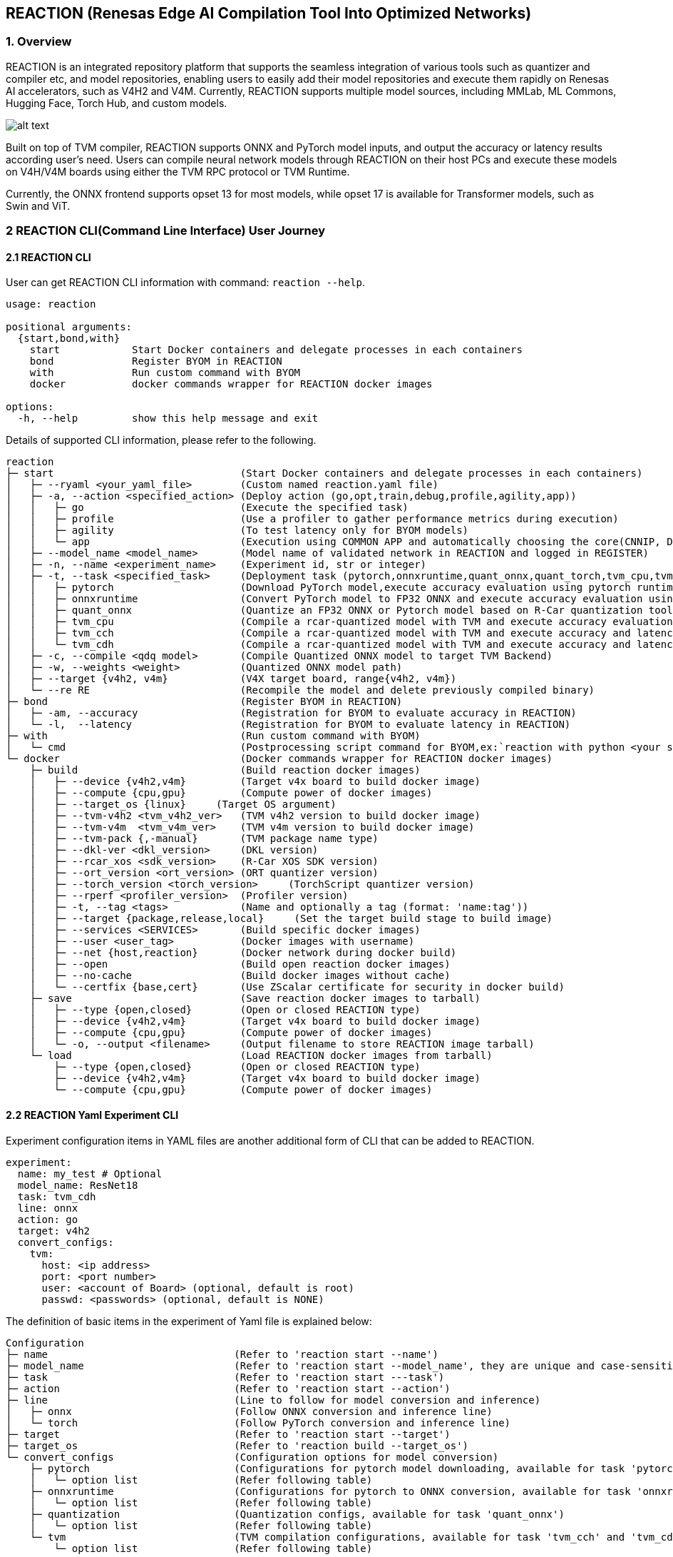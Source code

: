 == REACTION (Renesas Edge AI Compilation Tool Into Optimized Networks)

=== 1. Overview

REACTION is an integrated repository platform that supports the seamless
integration of various tools such as quantizer and compiler etc, and
model repositories, enabling users to easily add their model
repositories and execute them rapidly on Renesas AI accelerators, such
as V4H2 and V4M. Currently, REACTION supports multiple model sources,
including MMLab, ML Commons, Hugging Face, Torch Hub, and custom models.

image:ReactionOverview.png[alt text]

Built on top of TVM compiler, REACTION supports ONNX and PyTorch model
inputs, and output the accuracy or latency results according user’s
need. Users can compile neural network models through REACTION on their
host PCs and execute these models on V4H/V4M boards using either the TVM
RPC protocol or TVM Runtime.

Currently, the ONNX frontend supports opset 13 for most models, while
opset 17 is available for Transformer models, such as Swin and ViT.


=== 2 REACTION CLI(Command Line Interface) User Journey

==== 2.1 REACTION CLI

User can get REACTION CLI information with command: `reaction --help`.

[source,bash]
----
usage: reaction

positional arguments:
  {start,bond,with}
    start            Start Docker containers and delegate processes in each containers
    bond             Register BYOM in REACTION
    with             Run custom command with BYOM
    docker           docker commands wrapper for REACTION docker images

options:
  -h, --help         show this help message and exit
----

Details of supported CLI information, please refer to the following.

[source,bash]
----
reaction
├─ start                               (Start Docker containers and delegate processes in each containers)
│   ├─ --ryaml <your_yaml_file>        (Custom named reaction.yaml file)  
│   ├─ -a, --action <specified_action> (Deploy action (go,opt,train,debug,profile,agility,app))
│   │   ├─ go                          (Execute the specified task)         
│   │   ├─ profile                     (Use a profiler to gather performance metrics during execution)
│   │   ├─ agility                     (To test latency only for BYOM models)
│   │   └─ app                         (Execution using COMMON APP and automatically choosing the core(CNNIP, DSP, CPU) usage)
│   ├─ --model_name <model_name>       (Model name of validated network in REACTION and logged in REGISTER)
│   ├─ -n, --name <experiment_name>    (Experiment id, str or integer)
│   ├─ -t, --task <specified_task>     (Deployment task (pytorch,onnxruntime,quant_onnx,quant_torch,tvm_cpu,tvm_cch,tvm_cdh))
│   │   ├─ pytorch                     (Download PyTorch model,execute accuracy evaluation using pytorch runtime on host x86 PC)         
│   │   ├─ onnxruntime                 (Convert PyTorch model to FP32 ONNX and execute accuracy evaluation using ONNX Runtime on host x86 PC)
│   │   ├─ quant_onnx                  (Quantize an FP32 ONNX or Pytorch model based on R-Car quantization tool(fp32-> int8/int16/mixed)? And execute accuracy evaluation using ONNX Runtime on host x86 PC)
│   │   ├─ tvm_cpu                     (Compile a rcar-quantized model with TVM and execute accuracy evaluation using tvm runtime on host x86 PC)
│   │   ├─ tvm_cch                     (Compile a rcar-quantized model with TVM and execute accuracy and latency evaluation using tvm runtime on  CNNIP + CPU of V4H/V4M Board)
│   │   └─ tvm_cdh                     (Compile a rcar-quantized model with TVM and execute accuracy and latency evaluation using tvm runtime on  CNNIP + DSP + CPU of V4H/V4M Board)
│   ├─ -c, --compile <qdq model>       (Compile Quantized ONNX model to target TVM Backend)
│   ├─ -w, --weights <weight>          (Quantized ONNX model path)
│   ├─ --target {v4h2, v4m}            (V4X target board, range{v4h2, v4m})
│   └─ --re RE                         (Recompile the model and delete previously compiled binary)
├─ bond                                (Register BYOM in REACTION)
│   ├─ -am, --accuracy                 (Registration for BYOM to evaluate accuracy in REACTION)         
│   └─ -l,  --latency                  (Registration for BYOM to evaluate latency in REACTION)
├─ with                                (Run custom command with BYOM)
│   └─ cmd                             (Postprocessing script command for BYOM,ex:`reaction with python <your script> --<your args> <argument values> <other arguments>`) 
└─ docker                              (Docker commands wrapper for REACTION docker images)
    ├─ build                           (Build reaction docker images)
    │   ├─ --device {v4h2,v4m}         (Target v4x board to build docker image)         
    │   ├─ --compute {cpu,gpu}         (Compute power of docker images)
    │   ├─ --target_os {linux}     (Target OS argument)
    │   ├─ --tvm-v4h2 <tvm_v4h2_ver>   (TVM v4h2 version to build docker image)         
    │   ├─ --tvm-v4m  <tvm_v4m_ver>    (TVM v4m version to build docker image)
    │   ├─ --tvm-pack {,-manual}       (TVM package name type)
    │   ├─ --dkl-ver <dkl_version>     (DKL version)         
    │   ├─ --rcar_xos <sdk_version>    (R-Car XOS SDK version)
    │   ├─ --ort_version <ort_version> (ORT quantizer version)
    │   ├─ --torch_version <torch_version>     (TorchScript quantizer version)
    │   ├─ --rperf <profiler_version>  (Profiler version)
    │   ├─ -t, --tag <tags>            (Name and optionally a tag (format: 'name:tag'))
    │   ├─ --target {package,release,local}     (Set the target build stage to build image)
    │   ├─ --services <SERVICES>       (Build specific docker images)
    │   ├─ --user <user_tag>           (Docker images with username)
    │   ├─ --net {host,reaction}       (Docker network during docker build)
    │   ├─ --open                      (Build open reaction docker images)
    │   ├─ --no-cache                  (Build docker images without cache)
    │   └─ --certfix {base,cert}       (Use ZScalar certificate for security in docker build)
    ├─ save                            (Save reaction docker images to tarball)
    │   ├─ --type {open,closed}        (Open or closed REACTION type)         
    │   ├─ --device {v4h2,v4m}         (Target v4x board to build docker image)
    │   ├─ --compute {cpu,gpu}         (Compute power of docker images) 
    │   └─ -o, --output <filename>     (Output filename to store REACTION image tarball)
    └─ load                            (Load REACTION docker images from tarball)
        ├─ --type {open,closed}        (Open or closed REACTION type)         
        ├─ --device {v4h2,v4m}         (Target v4x board to build docker image)
        └─ --compute {cpu,gpu}         (Compute power of docker images)
----

==== 2.2 REACTION Yaml Experiment CLI

Experiment configuration items in YAML files are another additional form
of CLI that can be added to REACTION.

[source,bash]
----
experiment:
  name: my_test # Optional
  model_name: ResNet18
  task: tvm_cdh
  line: onnx
  action: go
  target: v4h2
  convert_configs:
    tvm:      
      host: <ip address>
      port: <port number>
      user: <account of Board> (optional, default is root)
      passwd: <passwords> (optional, default is NONE)
----

The definition of basic items in the experiment of Yaml file is
explained below:

[source,yaml]
----
Configuration
├─ name                               (Refer to 'reaction start --name')
├─ model_name                         (Refer to 'reaction start --model_name', they are unique and case-sensitive)
├─ task                               (Refer to 'reaction start ---task')
├─ action                             (Refer to 'reaction start --action')
├─ line                               (Line to follow for model conversion and inference)
│   ├─ onnx                           (Follow ONNX conversion and inference line)  
│   └─ torch                          (Follow PyTorch conversion and inference line)
├─ target                             (Refer to 'reaction start --target')
├─ target_os                          (Refer to 'reaction build --target_os')
└─ convert_configs                    (Configuration options for model conversion)
    ├─ pytorch                        (Configurations for pytorch model downloading, available for task 'pytorch')
    │   └─ option list                (Refer following table)
    ├─ onnxruntime                    (Configurations for pytorch to ONNX conversion, available for task 'onnxruntime')
    │   └─ option list                (Refer following table)
    ├─ quantization                   (Quantization configs, available for task 'quant_onnx')
    │   └─ option list                (Refer following table)
    └─ tvm                            (TVM compilation configurations, available for task 'tvm_cch' and 'tvm_cdh')
        └─ option list                (Refer following table)
----

*Note*:

1.The experimental tree presented above highlights only the basic
configuration items. For a comprehensive list of additional
configuration options, please refer to the source code located at
`reaction/configs/schema.json`.

2.When executing the task: `tvm_cpu`, there is no need to add
`convert_configs`.

===== Option list for `convert_configs.pytorch`

[width="100%",cols="20%,20%,20%,20%,20%",options="header",]
|===
|Configuration Item |Options |Sub-Options |Default |Description
|pytorch |skip_save |– |False |Whether to skip saving the PyTorch model
after conversion

| |not_available |– |False |Pytorch model not available for download
|===

===== Option list for `convert_configs.onnxruntime`

[width="100%",cols="20%,20%,20%,20%,20%",options="header",]
|===
|Configuration Item |Options |Sub-Options |Default |Description
|onnxruntime |export_params |– |True |Indicates whether parameters
should be exported during conversion

| |patch |– |– |Configurations to apply patches to the ONNX model for
optimization

| | |plugins |None |List of plugins to be applied

| | |custom_plugins |None |List of custom plugins to be applied

| | |mode |manual |Mode of applying the plugin (manual or auto)

| | |apply_patch |False |Apply ONNX patch or not

| |keep_initializers_as_inputs |– |False |Whether to keep initializers
as inputs

| |opset_version |– |13 |Target opset version for pytorch to ONNX
conversion

| |save_file |– |./end2end.onnx |ONNX model save file name

| |input_names |– |[`input'] |List of input nodes for the model

| |output_names |– |[`output'] |List of output names for the model

| |input_shape |– |None |Input shape configuration

| |onnx_simplify |– |True |Whether to simplify the ONNX model

| |ort_quant_preprocess |– |True |Whether to preprocess for quantization
with ONNX Runtime

| |skip_symbolic_shape_inf |– |False |Whether to skip symbolic shape
inference

| |remove_node_names |– |[] |List of nodes name to remove

| |partition |– |– |ONNX Partition configuration, support partition
postprocess_edges, preprocess_edges or both

| | |type |None |Type of partition, manual or auto or three_way

| | |preprocess_edges |None |Boundary names to partition preprocessing
of model

| | |postprocess_edges |None |Boundary names to partition postprocessing
of model

| |format |– |nchw |Convert image format
|===

===== Option list for `convert_configs.quantization`

[width="100%",cols="20%,20%,20%,20%,20%",options="header",]
|===
|Configuration Item |Options |Sub-Options |Default |Description
|quantization |skip_quantization |– |False |To skip the Quantization
process

| |backend |– |rcar_ort_quantizer |Backend function for quantization

| |activation_type |– |QInt8 |Activation bit type for quantization

| |weight_type |– |QInt8 |Weight bit type for quantization

| |calibration_method |– |MinMax |Calibration method for quantization

| |calib_data_root |– |None |Custom dataset for calibration of model

| |dataset_samples |– |100 |Number of data sample to be used for
calibration

| |nodes_to_exclude |– |None |Nodes to exclude form quantization

| |fuse_preprocess |– |False |Fuse input image preprocessing to model

| |extra-options |– |– |Pass extra options in onnxruntime for advanced
quantization

| | |weight_symmetric |True |Apply weight_symmetric

| | |activation_symmetric |False |Apply activation_symmetric

| | |calib_percentile |None |Constant to determine what percentage of
tensor range to treat as a range of float

| | |calib_num_bins |None |Constant to specify number of bins for
calibration methods that creates histogram

| | |calib_dataset_stride |None |Split dataloader of calibration to
avoid memory overflow

| | |calib_save_hist |None |Path to save the histogram data. If None,
this is ignored

| | |calib_load_hist |None |Path to load the histogram data. If None,
this is ignored

| | |enable_gelu_fusion |False |Enable GeLU fusion during quantization

| | |bias_overflow_prevention_nodes |None |Bias overflow prevention
nodes during quantization

| | |bias_overflow_prevention_all |True |Enable bias overflow prevention
nodes during quantization

| | |int16_activations |None |Names of tensors to be quantized with
int16

| | |search_window_threshold |None |Constant to determine the lower
limit of search window width

| | |fine_grained_search_step |None |Step for the 2nd stage of search,
the fine-grained search, of entropy calibration

| | |long_tail_distribution_countermeasure |None |whether to use
special measurement for searching the optimal range of long-tail
distribution. Now `MinMax' is the only acceptable value. If None, this
is ignored

| | |totensor |False |Enable totensor inside InsertPreprocess on
fuse_preprocess only

| | |permute |False |Enable permute inside InsertPreprocess on
fuse_preprocess only
|===

===== Option list for `convert_configs.tvm`

[width="100%",cols="20%,20%,20%,20%,20%",options="header",]
|===
|Configuration Item |Options |Sub-Options |Default |Description
|tvm |out |– |`model.tar` |Compiled model binary file name

| |opt_level |– |3 |Opt level for compilation

| |targets |– |[``llvm''] |TVM backend hardware target

| |timeout |– |7200 |Compilation timeout, uint: seconds

| |use_vm |– |False |TVM backend hardware target

| |optimization |– |False |Optimize TVM output

| |rcardkl_enable_senspro_ops |– |True |Enable rcardkl senspro for
optimized operators

| |rcardkl_skip_concat |– |True |Enable rcardkl concat skipping

| |skip_simplify_inference |– |False |Skip simplify inference

| |merge_regions |– |True |Merge regions of model for TVM compile

| |estimator |– |False |Enable estimator pattern table generation

| |cnnip_batch_size |– |1 |CNNIP batch size

| |convert_argmax_to_int8 |– |False |Enable convert Argmax to int8

| |remove_cast |– |False |Enable remove cast

| |cut_ends |– |False |Enable remove input quantize linear and output
dequantize linear nodes from network graph

| |remove_input_quantize |– |False |Enable remove input quantize linear
node from network graph

| |remove_output_dequantize |– |False |Enable remove output dequantize
linear node from network graph

| |skip_mean_quantization |– |False |Enable skip mean quantization

| |keep_app_folder |– |False |Enable keep app folder, only for common
application

| |dsp_hcore |– |[0] |Number of DSP cores for Multi-threading in V4H2
board

| |dsp_mcore |– |[0] |Number of DSP cores for Multi-threading in V4M
board

| |enable_mathlib |– |None |Enable MathLib for TVM compilation

| |host |– |None |V4X host address

| |port |– |None |V4X port address

| |ssh_port |– |22 |V4X SSH port address

| |user |– |None |Username to connect to v4x board (optional)

| |passwd |– |None |Password to connect to v4x board (optional)

| |prof_dir |– |`mylogs` |Directory to store TVM profiling logs

| |profile_level |– |3 |Level of binary profiling

| |cnnip_skip_layers |– |None |List of layers to skip offloading to
CNNIP

| |dsp_skip_layers |– |None |List of layers to skip offloading to DSP

| |heuristic_partition |– |None |Enable heuristic partitioning during
TVM compilation

| |format |– |nchw |Convert image format

| |custom_node_config_path |– |None |path of the json file showing the
custom nodes inputs, start points and parameters

| |wupslp |– |False |Whether to enable wupslp or not in tvm_cdh task

| |tvm_benchmark_config |– |– |TVM benchmark settings

| | |repeat |1 |Repeat number

| | |number |10 |Number of executions on board

| | |benchmark_only |False |Skip inference, only benchmark only
|===


=== 3 Common Application in REACTION

==== 3.1 Overview

REACTION supports common application to run models on V4H2 or V4M. The
primary use case is to validate the performance of product-level AI
models on the target devices, leveraging multi-threading and multi-core
capabilities to enhance model performance. REACTION can generate
standalone applications with executables for each model, copy necessary
files to V4H or V4M board, run on board and display the performance
results.

Following figure shows the flow chart of common application in REACTION.

image:ReactionCommonAppFlowChart.png[alt text]

Common application offers a wide range of sample references, such as :

* `Classification Models`
* `Object Detection Models`
* `Semantic Segmentation Model`
* `Depth Estimation Model`
* `Parallel Execution of Multiple Models`
* `Visualization for varied models`

*Note*:Please note that the TVM RPC server is not used in common
application cases. Refer to comparison table shown below:

[width="100%",cols="^12%,^26%,^29%,^11%,^22%",options="header",]
|===
|Name |Feature |Limitation |Execution Method |Compilation Chain
|RPC server |Fast evaluation on sequential execution |Sequential
execution (not for pipelining) and no support on multi-DSP core layers
|Remote communication |TVM model compilation

|Common Application |C++ based AI model running on a target device with
support on pipelining execution and multi-DSP cores |Refer to section
`Limitations' in this chapter |Local execution |TVM model compilation +
Model (.so) compilation + Application compilation
|===

==== 3.2 Operation Flow

===== Preparation

The common application docker images are not built by default, users will have to specify the app build using the below reaction docker command:

[source,bash]
----
reaction docker build --services tvm-app
----

Before the operation, please prepare the files as shown in the flow
chart, and please copy the model folders that include the
prepostproc.cc, input qdq files, Makefile, exec_config.json etc to the `reaction/models` (if not
please create a new).

===== Yaml configuration

Take the `MobileNet_v1-app` as an example, configure the `reaction.yaml`
file as follows, for details about each parameter function, please refer
to `section REACTION CLI` and
`section REACTION Yaml Experiment CLI`.

Please make sure the configuration of `task` and `action` unchanged,
only `task: tvm_cdh` and `action: app` supported in common application
case.

[source,yaml]
----
experiment:
  model_name: MobileNet_v1-app
  task: tvm_cdh
  action: app
  target: v4h2
  line: onnx
  convert_configs:
    tvm:
      host: <ip address>
      user: <account of Board> (optional, default is root)
      passwd: <passwords> (optional, default is NONE)
      ssh_port: <SSH port> (optional, default is 22)
      remove_input_quantize: <whether to remove the quantize node near the input node> (optional, default is False)
      remove_output_dequantize: <whether to remove the dequantize node near the output node> (optional, default is False)
      skip_mean_quantization: <whether to skip the quantization of mean nodes> (optional, default is False)
      keep_app_folder: <whether to keep the output folder (app_temp) on the board> (optional, default is False)
      convert_argmax_to_int8: <whether to convert argmax node to int8> (optional, default is False)
----

Note for the configs:

* If you need to use a SSH port other than the default port `22`, please
configure this option.
* When running the provided case, both `remove_input_quantize` and
`remove_output_dequantize` *must* be set to `true`.
* When running the `ResNet50-app` case, it is essential to enable
`skip_mean_quantization`
* For users running their own cases, it is strongly recommended to set
`remove_input_quantize` and `remove_output_dequantize` to `true`, and
then configure the quantization or dequantization values through the
`exec_config.json` file.
* In addition to the `model_name`, possibly the username and password of
the user board also needed according the user’s real status.


===== Run

To execute the job, run the following command.

[source,bash]
----
reaction start
----

After the command, following process will be done.

* parse the configuration files and generate the application. Here
exec_config.json file is used.
* compile the model, generate tar file, so file and executable bin file.
* prepare input images and special inputs preprocessing if needed.
* copy files to board and run. Here exec_config.json file is used.
* logs print, outputs save and display if needed.

===== Output

After running the job, the program will print the following output logs.

[source,shell]
----
Total exec time (ms): ***
Loop count: ***
Throughput inv. (ms): ***
Throughput (fps): ***
----

* *Performance Metrics:* Metrics such as frame rate and execution time
will be logged based on the configuration. 
**  `Total exec time (ms)` is the total time used to process the images. 
**  `Loop count` is the number of images that have been processed. 
**  `Throughput inv. (ms)` is the average time used to process a single image. 
**  `Throughput (fps)` is the average number of images that can be processed per second.

* *Print Inference:* If you change the `print_inference` options to
`true` inside the exec_config.json file, and run the job again.

[source,json]
----
"print_inference": true
----

The program will print the following output with results:

[source,shell]
----
Thread (0) Top-1 prediction:  class_id = *** , score = ***
Thread (1) Top-1 prediction:  class_id = *** , score = ***
Thread (2) Top-1 prediction:  class_id = *** , score = ***
Thread (3) Top-1 prediction:  class_id = *** , score = ***
Total exec time (ms): ***
Loop count: ***
Throughput inv. (ms): ***
Throughput (fps): ***
----

The results will be printed in console or file, which is based on the
definition of postprocessing in the `prepostproc.cc`. In current provided samples, output types can be as follows:

* console log (also can be found in `Log` file).
* txt files(`*.txt` in its app folder).

*Note*: In case `print_inference` is true, Performance Metrics will
include the time taken to print or save the output. It is recommended to
use the data with `print_inference` false as a performance reference.

Additionally, output of each run stage can be found under the
`work_dir/`, refer as follows:

* *Common application output folder:*
** *Location:* `work_dir/mobilenet_v1-app/tvm-{device}`
** *Description:*
*** Contains the `models` folder, which contains the model .so libs and
the model .tar middleware.
*** Contains the `test_data` folder, which contains the input images
downloaded from internet.
*** Contains the `tvmgen_default_tvmgen_default_rcar_imp_main` folder,
which contains the debugging files generated by RDL. It could be a
series of folders containing debugging files regarding the number of
CNN-IP graph you have. And it is generated only when the model has
layers processed on CNN-IP, and the folder number remains the same as
the CNN-IP partition number shown in the Relay information file
`tvm_model_relay.txt'.
*** Contains the `dkl_artifacts` folder, which contains the debugging
files generated by DKL. It could be a series of folders containing
debugging files regarding the number of DSP core you used, and the files
in this folder are generated only when the model has layers processed on
DSP.
*** Contains the `Log` file, which records the APP Log printed by the
board.
*** Contains the `onnx_model_relay.txt` file, which records Relay
information of ONNX model.
*** Contains the `tvm_model_relay.txt` file, which records model Relay
information after TVM processing.
*** Contains the `tvm_model_graph.json` file, which records model graph
information after TVM processing.

==== 3.3 Limitations

The Common Application Model registry in REACTION allows users to
specify and manage models, currently, models’ deployment implementations
are provided as `Chapter 4.1 Overview` showed. Support for the unlisted
models is not guaranteed. Please be aware of the following limitations
when bringing custom models into this application.

Before creating common application for custom model, the user has to
quantize the main part of the target model into ONNX QDQ format using
custom dataset and pre-processing. ONNX QDQ model will be later compiled
into the target binary for the R-Car SoC. The user can choose to have
pre-processing or post-processing in ONNX or to use the pre-processings
and post-processings that come along with other supported models.
*Current REACTION only contains the pre-processing and post-processing
functionality for the supported models.* The user can always refer to
those implementations but the quality cannot be assured on the modified
pre-processing and post-processing functions.

When adopting this common application into the ones with other models,
the user may also have their model partitioning strategy. Those
partitioning changes may lead to application changes, which need further
modification to port the model to this application.

===== Limitations only for V4M

If you want to run the model using v4m, please modify the `target` to
`v4m` in the yaml file. Compared to V4H2, V4M has two fewer DSP cores,
so when using multi-threads, the user should not use the .so files
compiled for DSP core 2 and DSP core 3 (e.g. model_dsp2.so,
model_dsp3.so) as input for the common application.

The Docker image used for V4M is not built by default with the `reaction
docker build' command. Please run the command below to build the Docker
image.

[source,bash]
----
reaction docker build --open --service tvm-app --compute cpu --device v4m --user <name>
----

==== 3.4 Additional Functionalities in Common Application

In addition to the basic multi-core and multi-threading samples, the Common Application also provides the following functionalities:

*  Run using a single thread instead of multiple threads.
*  Bring a custom model to run in the simple way
*  Run multiple models in parallel.
*  Use an image folder for continuous input.
*  Utilize a video as input and display the output on a monitor.


=== 4 REACTION Common Application Demonstration on R-Car Gen 4 Hardware

==== Architecture Overview
The user flow for application development is illustrated in the schematic 
diagram below. Users must provide the following required components:

* 1. configuration files 
* 2. ONNX QDQ file 
* 3. post- and pre-processing scripts for the models
* 4. makefiles. 

Detailed information on the required files and their formats can be found 
in the common application section. Users can follow the same format for 
deploying new models of similar categories on V4H2/V4M.

The application accepts any video file as input, converting it into sequential 
image frames. After model compilation, all artifacts, including the runtime 
module and input images, are transferred to the board. The standalone application 
on the board executes the compiled model frame by frame. Input image loading, 
preprocessing, and final post-processing of the output for display are performed
on the CPU, while the application execution occurs in the CNNIP and DSP backend.

image:ReactionDemoArchitecture.png[alt text]


==== Object Detection with YOLOv5s
The object detection demo utilizes the YOLOv5s model from the Ultralytics 
repository to identify objects and provide their corresponding bounding 
box coordinates. The dynamic shape detection component of the application 
is implemented in ONNX Runtime and runs on the ARM CPU core of the V4H2. 
Users can further enhance performance by leveraging all four DSP cores for 
operators dispatched to the DSP in a multithreaded application. Thread 
control is managed through the `exec_config.json` file, with 
detailed instructions available in the common application section.

image:ReactionDemoOD.gif[REACTION Demo OD]



==== Semantic Segmentation with HRNet_v2
This demo showcases the segmentation of scene objects into different 
categories, each color-coded for easy distinction. The model used is HRNet_v2,
which executes the entire network across both the CNNIP and DSP

image:ReactionDemoSS.gif[REACTION Demo SS]




==== Parallel Execution of Object Detection (YOLOv5s) and Semantic Segmentation (RNet_SS)
Two models were executed in parallel across different threads. The YOLOv5s 
object detection model operates in the first thread, while the RNet_SS model
(a Renesas-trained model using the A2D2 dataset) for semantic segmentation 
runs in the second thread. The CNNIP facilitates sequential processing of 
layers dispatched to it, allowing them to run one after the other. In contrast,
layers dispatched to the DSP run in parallel, leveraging the capabilities of 
different cores. The application color codes the drivable space in blue, 
while detected objects are highlighted with green boxes, accompanied by their attributes.

image:ReactionDemoOD_SS.gif[REACTION Demo OD SS]
